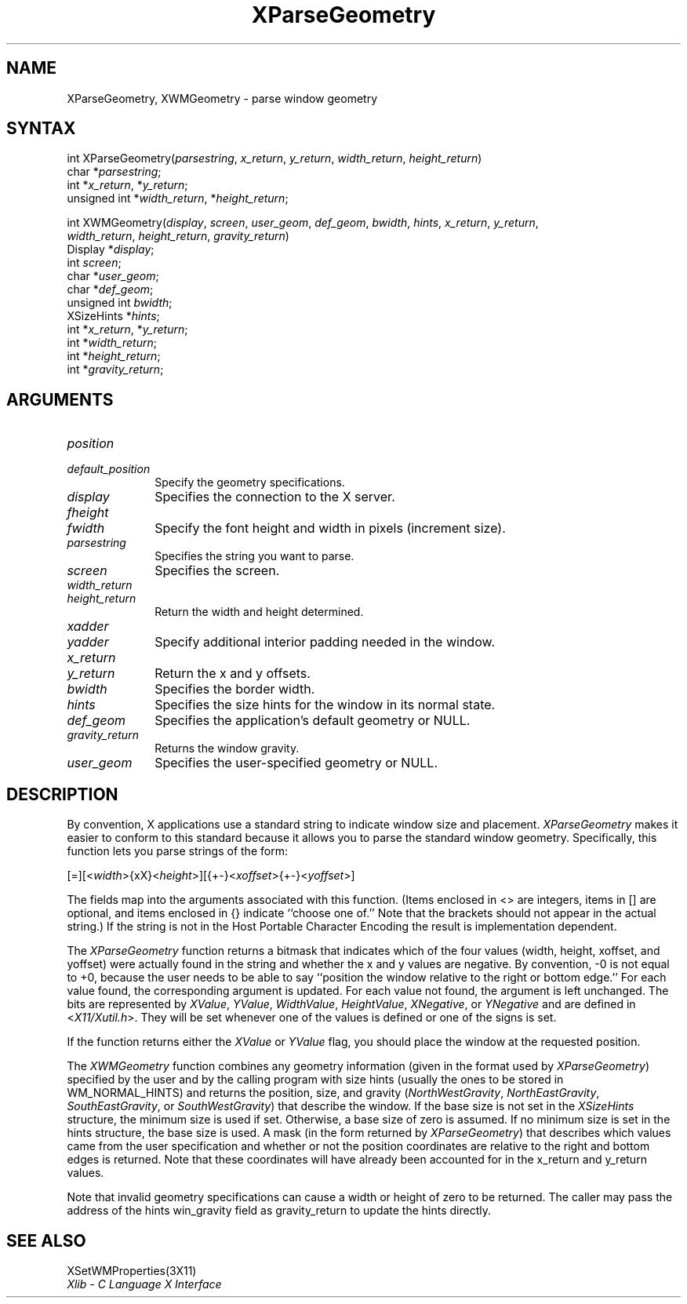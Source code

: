 .\"
.\" *****************************************************************
.\" *                                                               *
.\" *    Copyright (c) Digital Equipment Corporation, 1991, 1994    *
.\" *                                                               *
.\" *   All Rights Reserved.  Unpublished rights  reserved  under   *
.\" *   the copyright laws of the United States.                    *
.\" *                                                               *
.\" *   The software contained on this media  is  proprietary  to   *
.\" *   and  embodies  the  confidential  technology  of  Digital   *
.\" *   Equipment Corporation.  Possession, use,  duplication  or   *
.\" *   dissemination of the software and media is authorized only  *
.\" *   pursuant to a valid written license from Digital Equipment  *
.\" *   Corporation.                                                *
.\" *                                                               *
.\" *   RESTRICTED RIGHTS LEGEND   Use, duplication, or disclosure  *
.\" *   by the U.S. Government is subject to restrictions  as  set  *
.\" *   forth in Subparagraph (c)(1)(ii)  of  DFARS  252.227-7013,  *
.\" *   or  in  FAR 52.227-19, as applicable.                       *
.\" *                                                               *
.\" *****************************************************************
.\"
.\"
.\" HISTORY
.\"
.ds xT X Toolkit Intrinsics \- C Language Interface
.ds xW Athena X Widgets \- C Language X Toolkit Interface
.ds xL Xlib \- C Language X Interface
.ds xC Inter-Client Communication Conventions Manual
.na
.de Ds
.nf
.\\$1D \\$2 \\$1
.ft 1
.\".ps \\n(PS
.\".if \\n(VS>=40 .vs \\n(VSu
.\".if \\n(VS<=39 .vs \\n(VSp
..
.de De
.ce 0
.if \\n(BD .DF
.nr BD 0
.in \\n(OIu
.if \\n(TM .ls 2
.sp \\n(DDu
.fi
..
.de FD
.LP
.KS
.TA .5i 3i
.ta .5i 3i
.nf
..
.de FN
.fi
.KE
.LP
..
.de IN		\" send an index entry to the stderr
..
.de C{
.KS
.nf
.D
.\"
.\"	choose appropriate monospace font
.\"	the imagen conditional, 480,
.\"	may be changed to L if LB is too
.\"	heavy for your eyes...
.\"
.ie "\\*(.T"480" .ft L
.el .ie "\\*(.T"300" .ft L
.el .ie "\\*(.T"202" .ft PO
.el .ie "\\*(.T"aps" .ft CW
.el .ft R
.ps \\n(PS
.ie \\n(VS>40 .vs \\n(VSu
.el .vs \\n(VSp
..
.de C}
.DE
.R
..
.de Pn
.ie t \\$1\fB\^\\$2\^\fR\\$3
.el \\$1\fI\^\\$2\^\fP\\$3
..
.de ZN
.ie t \fB\^\\$1\^\fR\\$2
.el \fI\^\\$1\^\fP\\$2
..
.de NT
.ne 7
.ds NO Note
.if \\n(.$>$1 .if !'\\$2'C' .ds NO \\$2
.if \\n(.$ .if !'\\$1'C' .ds NO \\$1
.ie n .sp
.el .sp 10p
.TB
.ce
\\*(NO
.ie n .sp
.el .sp 5p
.if '\\$1'C' .ce 99
.if '\\$2'C' .ce 99
.in +5n
.ll -5n
.R
..
.		\" Note End -- doug kraft 3/85
.de NE
.ce 0
.in -5n
.ll +5n
.ie n .sp
.el .sp 10p
..
.ny0
.TH XParseGeometry 3X11 "Release 5" "X Version 11" "XLIB FUNCTIONS"
.SH NAME
XParseGeometry, XWMGeometry \- parse window geometry
.SH SYNTAX
.\" $Header: /usr/sde/x11/rcs/x11/src/./man/Xlib/XParGeom.man,v 1.2 91/12/15 12:42:16 devrcs Exp $
int XParseGeometry\^(\^\fIparsestring\fP\^, \fIx_return\fP\^, \fIy_return\fP\^, \fIwidth_return\fP\^, \fIheight_return\fP\^)
.br
      char *\fIparsestring\fP\^;
.br
      int *\fIx_return\fP\^, *\fIy_return\fP\^; 
.br
      unsigned int *\fIwidth_return\fP\^, *\fIheight_return\fP\^;
.LP
int XWMGeometry\^(\^\fIdisplay\fP, \fIscreen\fP, \fIuser_geom\fP, \
\fIdef_geom\fP, \fIbwidth\fP, \fIhints\fP, \fIx_return\fP, \fIy_return\fP,
.br
                \fIwidth_return\fP, \fIheight_return\fP, \fIgravity_return\fP\^)
.br
      Display *\fIdisplay\fP\^;
.br
      int \fIscreen\fP\^;
.br
      char *\fIuser_geom\fP\^;
.br
      char *\fIdef_geom\fP\^;
.br
      unsigned int \fIbwidth\fP\^;
.br
      XSizeHints *\fIhints\fP\^;
.br
      int *\fIx_return\fP, *\fIy_return\fP\^; 
.br
      int *\fIwidth_return\fP\^;
.br
      int *\fIheight_return\fP\^;
.br
      int *\fIgravity_return\fP\^;
.SH ARGUMENTS
.\" $Header: /usr/sde/x11/rcs/x11/src/./man/Xlib/XParGeom.man,v 1.2 91/12/15 12:42:16 devrcs Exp $
.IP \fIposition\fP 1i
.br
.ns
.IP \fIdefault_position\fP 1i
Specify the geometry specifications.
.\" $Header: /usr/sde/x11/rcs/x11/src/./man/Xlib/XParGeom.man,v 1.2 91/12/15 12:42:16 devrcs Exp $
.IP \fIdisplay\fP 1i
Specifies the connection to the X server.
.\" $Header: /usr/sde/x11/rcs/x11/src/./man/Xlib/XParGeom.man,v 1.2 91/12/15 12:42:16 devrcs Exp $
.IP \fIfheight\fP 1i
.br
.ns
.IP \fIfwidth\fP 1i
Specify the font height and width in pixels (increment size).
.\" $Header: /usr/sde/x11/rcs/x11/src/./man/Xlib/XParGeom.man,v 1.2 91/12/15 12:42:16 devrcs Exp $
.IP \fIparsestring\fP 1i
Specifies the string you want to parse.
.IP \fIscreen\fP 1i
Specifies the screen.
.\" $Header: /usr/sde/x11/rcs/x11/src/./man/Xlib/XParGeom.man,v 1.2 91/12/15 12:42:16 devrcs Exp $
.IP \fIwidth_return\fP 1i
.br
.ns
.IP \fIheight_return\fP 1i
Return the width and height determined.
.\" $Header: /usr/sde/x11/rcs/x11/src/./man/Xlib/XParGeom.man,v 1.2 91/12/15 12:42:16 devrcs Exp $
.IP \fIxadder\fP 1i
.br
.ns
.IP \fIyadder\fP 1i
Specify additional interior padding needed in the window.
.\" $Header: /usr/sde/x11/rcs/x11/src/./man/Xlib/XParGeom.man,v 1.2 91/12/15 12:42:16 devrcs Exp $
.IP \fIx_return\fP 1i
.br
.ns
.IP \fIy_return\fP 1i
Return the x and y offsets.
.\" $Header: /usr/sde/x11/rcs/x11/src/./man/Xlib/XParGeom.man,v 1.2 91/12/15 12:42:16 devrcs Exp $
.IP \fIbwidth\fP 1i
Specifies the border width.
.IP \fIhints\fP 1i
Specifies the size hints for the window in its normal state.
.IP \fIdef_geom\fP 1i
Specifies the application's default geometry or NULL.
.IP \fIgravity_return\fP 1i
Returns the window gravity.
.IP \fIuser_geom\fP 1i
Specifies the user-specified geometry or NULL.
.SH DESCRIPTION
.\" $Header: /usr/sde/x11/rcs/x11/src/./man/Xlib/XParGeom.man,v 1.2 91/12/15 12:42:16 devrcs Exp $
By convention,
X applications use a standard string to indicate window size and placement.
.ZN XParseGeometry
makes it easier to conform to this standard because it allows you
to parse the standard window geometry.
Specifically, this function lets you parse strings of the form:
.LP
.Ds
[=][<\fIwidth\fP>{xX}<\fIheight\fP>][{+-}<\fIxoffset\fP>{+-}<\fIyoffset\fP>] 
.De
.LP
The fields map into the arguments associated with this function.
(Items enclosed in <\^> are integers, items in [\^] are optional, and
items enclosed in {\^} indicate ``choose one of.''
Note that the brackets should not appear in the actual string.)
If the string is not in the Host Portable Character Encoding
the result is implementation dependent.
.LP
The
.ZN XParseGeometry
function returns a bitmask that indicates which of the four values (width,
height, xoffset, and yoffset) were actually found in the string 
and whether the x and y values are negative. 
By convention, \-0 is not equal to +0, because the user needs to
be able to say ``position the window relative to the right or bottom edge.''
For each value found, the corresponding argument is updated.
For each value not found, the argument is left unchanged.
The bits are represented by
.ZN XValue , 
.ZN YValue , 
.ZN WidthValue , 
.ZN HeightValue ,
.ZN XNegative , 
or
.ZN YNegative
and are defined in 
.Pn < X11/Xutil.h >.
They will be set whenever one of the values is defined 
or one of the signs is set.
.LP
If the function returns either the 
.ZN XValue 
or 
.ZN YValue 
flag,
you should place the window at the requested position.
.LP
The 
.ZN XWMGeometry 
function combines any geometry information (given in the format used by 
.ZN XParseGeometry )
specified by the user and by the calling program with size hints 
(usually the ones to be stored in WM_NORMAL_HINTS) and returns the position, 
size, and gravity
.Pn ( NorthWestGravity , 
.ZN NorthEastGravity , 
.ZN SouthEastGravity ,
or
.ZN SouthWestGravity ) 
that describe the window.
If the base size is not set in the 
.ZN XSizeHints
structure, 
the minimum size is used if set.
Otherwise, a base size of zero is assumed.
If no minimum size is set in the hints structure, 
the base size is used.
A mask (in the form returned by 
.ZN XParseGeometry ) 
that describes which values came from the user specification 
and whether or not the position coordinates are relative
to the right and bottom edges is returned.
Note that these coordinates will have already been accounted for 
in the x_return and y_return values.
.LP
Note that invalid geometry specifications can cause a width or height 
of zero to be returned.
The caller may pass the address of the hints win_gravity field 
as gravity_return to update the hints directly.
.SH "SEE ALSO"
XSetWMProperties(3X11)
.br
\fI\*(xL\fP
